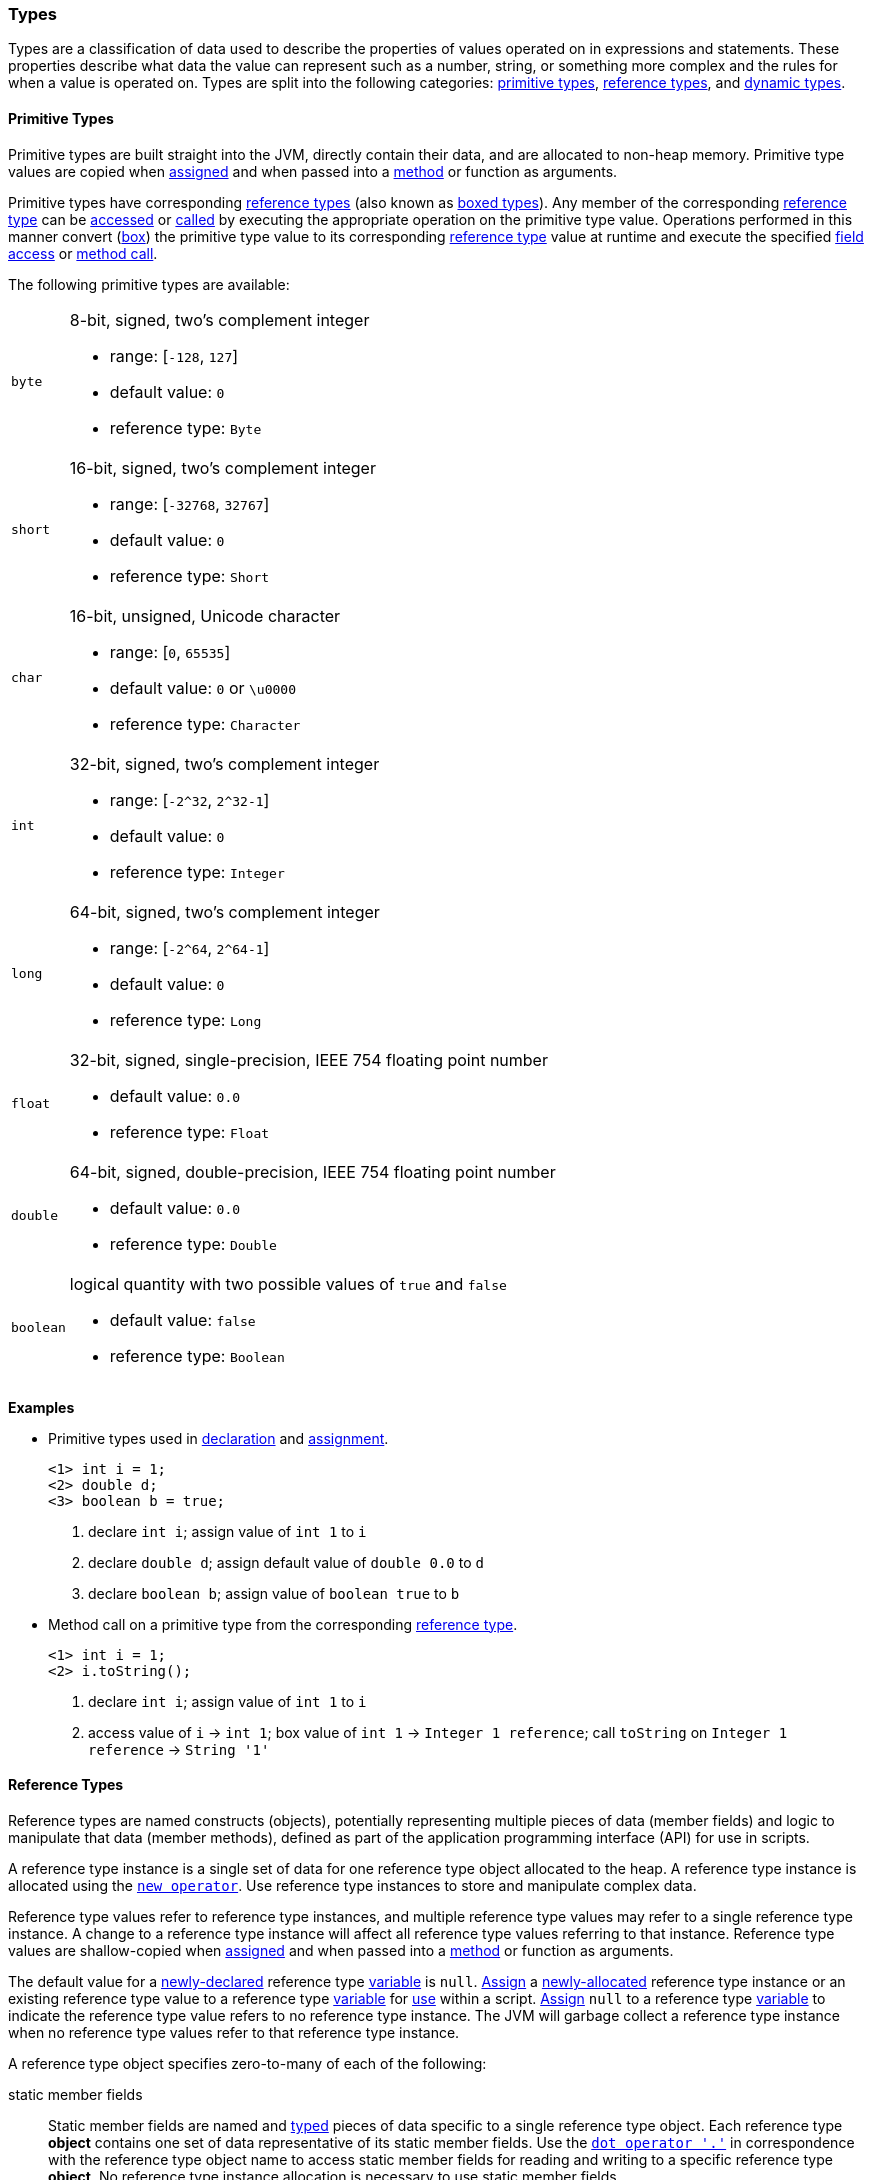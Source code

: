 [[painless-types]]
=== Types

Types are a classification of data used to describe the properties of values
operated on in expressions and statements. These properties describe what data
the value can represent such as a number, string, or something more complex and
the rules for when a value is operated on.  Types are split into the following
categories: <<primitive-types, primitive types>>,
<<reference-types, reference types>>, and <<dynamic-types, dynamic types>>.

[[primitive-types]]
==== Primitive Types

Primitive types are built straight into the JVM, directly contain their data,
and are allocated to non-heap memory.  Primitive type values are copied when
<<assignment, assigned>> and when passed into a <<method-access, method>> or
function as arguments.

Primitive types have corresponding <<reference-types, reference types>> (also
known as <<boxing-unboxing, boxed types>>). Any member of the corresponding
<<reference-types, reference type>> can be <<field-access, accessed>> or
<<method-access, called>> by executing the appropriate operation on the
primitive type value. Operations performed in this manner convert
(<<boxing-unboxing, box>>) the primitive type value to its corresponding
<<reference-types, reference type>> value at runtime and execute the specified
<<field-access, field access>> or <<method-access, method call>>.

The following primitive types are available:

[horizontal]
`byte`::
8-bit, signed, two's complement integer
* range: [`-128`, `127`]
* default value: `0`
* reference type: `Byte`

`short`::
16-bit, signed, two's complement integer
* range: [`-32768`, `32767`]
* default value: `0`
* reference type: `Short`

`char`::
16-bit, unsigned, Unicode character
* range: [`0`, `65535`]
* default value: `0` or `\u0000`
* reference type: `Character`

`int`::
32-bit, signed, two's complement integer
* range: [`-2^32`, `2^32-1`]
* default value: `0`
* reference type: `Integer`

`long`::
64-bit, signed, two's complement integer
* range: [`-2^64`, `2^64-1`]
* default value: `0`
* reference type: `Long`

`float`::
32-bit, signed, single-precision, IEEE 754 floating point number
* default value: `0.0`
* reference type: `Float`

`double`::
64-bit, signed, double-precision, IEEE 754 floating point number
* default value: `0.0`
* reference type: `Double`

`boolean`::
logical quantity with two possible values of `true` and `false`
* default value: `false`
* reference type: `Boolean`

*Examples*

* Primitive types used in <<declaration, declaration>> and
<<assignment, assignment>>.
+
[source,Painless]
----
<1> int i = 1;
<2> double d;
<3> boolean b = true;
----
+
<1> declare `int i`;
    assign value of `int 1` to `i`
<2> declare `double d`;
    assign default value of `double 0.0` to `d`
<3> declare `boolean b`;
    assign value of `boolean true` to `b`
+
* Method call on a primitive type from the corresponding
<<reference-types, reference type>>.
+
[source,Painless]
----
<1> int i = 1;
<2> i.toString();
----
+
<1> declare `int i`;
    assign value of `int 1` to `i`
<2> access value of `i` -> `int 1`;
    box value of `int 1` -> `Integer 1 reference`;
    call `toString` on `Integer 1 reference` -> `String '1'`

[[reference-types]]
==== Reference Types

Reference types are named constructs (objects), potentially representing
multiple pieces of data (member fields) and logic to manipulate that data
(member methods), defined as part of the application programming interface
(API) for use in scripts.

A reference type instance is a single set of data for one reference type
object allocated to the heap. A reference type instance is allocated using the
<<constructor-call, `new operator`>>. Use reference type instances to store
and manipulate complex data.

Reference type values refer to reference type instances, and multiple reference
type values may refer to a single reference type instance. A change to a
reference type instance will affect all reference type values referring to that
instance. Reference type values are shallow-copied when
<<assignment, assigned>> and when passed into a <<method-access, method>> or
function as arguments.

The default value for a <<declaration, newly-declared>> reference type
<<painless-variables, variable>> is `null`. <<assignment, Assign>> a
<<constructor-call, newly-allocated>> reference type instance or an existing
reference type value to a reference type <<painless-variables, variable>> for
<<painless-operators, use>> within a script. <<assignment, Assign>> `null` to a
reference type <<painless-variables, variable>> to indicate the reference type
value refers to no reference type instance. The JVM will garbage collect a
reference type instance when no reference type values refer to that reference
type instance.

A reference type object specifies zero-to-many of each of the following:

static member fields::

Static member fields are named and <<painless-types, typed>> pieces of data
specific to a single reference type object. Each reference type *object*
contains one set of data representative of its static member fields. Use the
<<field-access, `dot operator '.'`>> in correspondence with the reference type
object name to access static member fields for reading and writing to a
specific reference type *object*. No reference type instance allocation is
necessary to use static member fields.

non-static member fields::

Non-static member fields are named and <<painless-types, typed>> pieces of data
specified by a reference type object.  Each reference type *instance* contains
one set of data representative of its reference type object's non-static member
fields. Use the <<field-access, `dot operator '.'`>> for reading and writing to
non-static member fields of a specific reference type *instance*.  An allocated
reference type instance is required to use non-static member fields.

static member methods::

Static member methods are functions specific to a single reference type
*object*. Use the <<method-access, `method call operator '. ()'`>> in
correspondence with the reference type object name to invoke static member
methods. No reference type instance allocation is necessary to use static
member methods.

non-static member methods::

Non-static member methods are functions specified by a reference type object
and called on a specific reference type *instance*. Non-static member methods
called on a specific reference type instance may read from and write to
non-static member fields of that specific reference type instance. Use the
<<method-access, `method call operator '. ()'`>> in correspondence with a
specific reference type instance to invoke non-static member methods. An
allocated reference type instance is required to use non-static member methods.

constructors::

Constructors are a special type of function specific to a reference type
*object* used to allocate reference type instances of that reference type
object. Use the <<constructor-call, `constructor call operator 'new ()'`>> to
allocate a reference type instance.

Reference type objects support a basic inheritance model. Consider types A and
B. Type A is considered to be a parent of B, and B a child of A, if B inherits
(is able to access as its own) all of A's non-static members. Type B is
considered a descendant of A if there exists a recursive parent-child
relationship from B to A with none to many types in between. In this case, B
inherits all of A's non-static members along with all of the non-static members
of the types in between. Type B is also considered to be a type A in both
relationships.

*Examples*

* Reference types used in several different <<painless-operators, operators>>.
+
[source,Painless]
----
<1> List l = new ArrayList();
<2> l.add(1);
<3> int i = l.get(0) + 2;
----
+
<1> declare `List l`;
    allocate `ArrayList` instance -> `ArrayList reference`;
    implicit cast value of `ArrayList reference` to value of `List reference`
            -> `List reference`;
    assign value of `List reference` to `l`
<2> access value of `l` -> `List reference`;
    implicit cast value of `int 1` to value of `def` -> `def`
    call `add` on `List reference` with arguments (`def`)
<3> declare `int i`;
    access value of `l` -> `List reference`;
    call `get` on `List reference` with arguments (`int 0`) -> `def`;
    implicit cast value of `def` to value of `int 1` -> `int 1`;
    add value of `int 1` and value of `int 2` -> `int 3`;
    assign value of `int 3` to `i`
+
* Sharing a reference type instance.
+
[source,Painless]
----
<1> List l0 = new ArrayList();
<2> List l1 = l0;
<3> l0.add(1);
<4> l1.add(2);
<5> int i = l1.get(0) + l0.get(1);
----
+
<1> declare `List l0`;
    allocate `ArrayList` instance -> `ArrayList reference`;
    implicit cast value of `ArrayList reference` to value of `List reference`
            -> `List reference`;
    assign value of `List reference` to `l0`
<2> declare `List l1`;
    access value of `l0` -> `List reference`;
    assign value of `List reference` to `l1`
    (note `l0` and `l1` refer to the same instance known as a shallow-copy)
<3> access value of `l0` -> `List reference`;
    implicit cast value of `int 1` to value of `def` -> `def`
    call `add` on `List reference` with arguments (`def`)
<4> access value of `l1` -> `List reference`;
    implicit cast value of `int 2` to value of `def` -> `def`
    call `add` on `List reference` with arguments (`def`)
<5> declare `int i`;
    access value of `l0` -> `List reference`;
    call `get` on `List reference` with arguments (`int 0`) -> `def @0`;
    implicit cast value of `def @0` to value of `int 1` -> `int 1`;
    access value of `l1` -> `List reference`;
    call `get` on `List reference` with arguments (`int 1`) -> `def @1`;
    implicit cast value of `def @1` to value of `int 2` -> `int 2`;
    add value of `int 1` and value of `int 2` -> `int 3`;
    assign value of `int 3` to `i`;
+
* Using the static members of a reference type.
+
[source,Painless]
----
<1> int i = Integer.MAX_VALUE;
<2> long l = Long.parseLong("123L");
----
+
<1> declare `int i`;
    access value of `MAX_VALUE` on `Integer` -> `int 2147483647`;
    assign value of `int 2147483647` to `i`
<2> declare `long l`;
    call `parseLong` on `Long` with arguments (`long 123`) -> `long 123`;
    assign value of `long 123` to `l`

[[dynamic-types]]
==== Dynamic Types

Use dynamic type values to represent the values of any primitive type or
reference type under a single type name `def`. A `def` type value mimics
the behavior of whatever value it currently represents and will always
represent the child-most descendant type value of any value when used in
<<painless-operators, operations>> and statements.

Internally, if a `def` type value is a primitive type value, the value is
converted (<<boxing-unboxing, boxed>>) to the corresponding reference type
instance. However, the `def` type still behaves like the primitive type
including within the <<painless-casting, casting model>>.

The default value for a <<declaration, newly-declared>> `def` type
<<painless-variables, variable>> is `null`. A `def` type
<<painless-variables, variable>> can have different types
<<assignment, assigned>> throughout a script.

<<painless-operators, Operations>> using the `def` type will generate
errors at runtime if an inappropriate type is represented. Using the `def`
type can have a slight impact on performance. Use only primitive types and
reference types directly when performance is critical.

*Examples*

* General uses of the `def` type.
+
[source,Painless]
----
<1> def dp = 1;
<2> def dr = new ArrayList();
<3> dr = dp;
----
+
<1> declare `def dp`;
    implicit cast value of `int 1` to value of `def` -> `def`;
    assign value of `def` to `dp`
<2> declare `def dr`;
    allocate `ArrayList` instance -> `ArrayList reference`;
    implicit cast value of `ArrayList reference` to value of `def` -> `def`;
    assign value of `def` to `dr`
<3> access value of `dp` -> `def`;
    assign value of `def` to `dr`;
    (note the switch in the type `dr` represents from `ArrayList` to `int`)
+
* A `def` type value representing the child-most descendant of a value.
+
[source,Painless]
----
<1> Object l = new ArrayList();
<2> def d = l;
<3> d.ensureCapacity(10);
----
+
<1> declare `Object l`;
    allocate `ArrayList` instance -> `ArrayList reference`;
    implicit cast value of `ArrayList reference` to value of `Object reference`
            -> `Object reference`;
    assign value of `Object reference` to `l`
<2> declare `def d`;
    access value of `l` -> `Object reference`;
    implicit cast value of `Object reference` to value of `def` -> `def`;
    assign value of `def` to `d`;
<3> access value of `d` -> `def`;
    implicit cast value of `def` to value of `ArrayList reference`
            -> `ArrayList reference`;
    call `ensureCapacity` on `ArrayList reference` with arguments (`int 10`);
    (note value of `def` was implicit cast to value of `ArrayList reference`
            since ArrayList` is the child-most descendant type value that the
            `def` type value represents)

[[string-type]]
==== String Type

The `String` type is a specialized reference type that does not require
explicit allocation. Use <<strings, string literals>> to directly
<<assignment, assign>> or <<painless-operators, operate>> on `String` values.
While not required, the <<constructor-call, `new` operator>> can allocate
`String` values.

*Examples*

* General use of the `String` type.
+
[source,Painless]
----
<1> String r = "some text";
<2> String s = 'some text';
<3> String t = new String("some text");
<4> String u;
----
+
<1> declare `String r`;
    assign value of `String "some text"` to `r`
<2> declare `String s`;
    assign value of `String 'some text'` to `s`
<3> declare `String t`;
    allocate `String` instance with arguments (`String "some text"`)
            -> `String "some text"`;
    assign value of `String "some text"` to `t`
<4> declare `String u`;
    assign default value of `null` to `u`

[[void-type]]
==== void Type

The `void` type represents the concept of a lack of type. The `void` type is
primarily used to indicate a function will return no value.

*Examples*

* Use of the `void` type in a function.
+
[source,Painless]
----
void addToList(List l, def d) {
    l.add(d);
}
----

[[array-type]]
==== Array Type

The array type is a specialized reference type where an array type instance
represents a series of values.  All values in an array type instance are of
the same type.  Each value is assigned an index from within the range
`[0, length)` where length is the total number of values allocated for the
array type instance. Specify the type of values and the length during an
array allocation.

Allocate an array type instance using the <<new-array, new operator>> or the
<<array-initialization, initialization operator>>.  Array type instances are
allocated to the heap. <<declaration, Declare>> and <<assignment, assign>>
array type variables for <<painless-operators, use>> within scripts.  The
default value for newly-declared array instance types is `null`.  Array type
values are shallow-copied when <<assignment, assigned>> and when passed into a
<<method-access, method>> or function as arguments. Read and write to individual
values within the array type instance using the <<array-access, access operator>>.

When an array type instance is allocated with multiple dimensions using the
range `[2, d]` where `d >= 2`, each dimension in the range `[1, d-1]` is also
an array type. The array type of each dimension, `n`, is an array type with the
number of dimensions equal to `d-n`. For example, consider `int[][][]` with 3
dimensions. The 3rd dimension, `d-3`, is the primitive type `int`.  The 2nd
dimension, `d-2`, is the array type `int[]`. And the 1st dimension, `d-1` is
the array type `int[][]`.

*Examples*

* General use of single-dimensional arrays.
+
[source,Painless]
----
<1> int[] x;
<2> float[] y = new float[10];
<3> def z = new float[5];
<4> y[9] = 1.0F;
<5> z[0] = y[9];
----
+
<1> declare `int[] x`;
    assign default value of `null` to `x`
<2> declare `float[] y`;
    allocate `1-d float array` instance with `length [10]`
            -> `1-d float array reference`;
    assign value of `1-d float array reference` to `y`
<3> declare `def z`;
    allocate `1-d float array` instance with `length [5]`
            -> `1-d float array reference`;
    implicit cast value of `1-d float array reference` to value of `def`
            -> `def`;
    assign value of `def` to `z`
<4> access value of `y` -> `1-d float array reference`;
    assign value of `float 1.0` to `index [9]` of `1-d float array reference`
<5> access value of `y` -> `1-d float array reference @0`;
    access `index [9]` of `1-d float array reference @0` -> `float 1.0`;
    access value of `z` -> `def`;
    implicit cast value of `def` to value of `1-d float array reference @1`
            -> `1-d float array reference @1`;
    assign value of `float 1.0` to `index [0]` of `1-d float array reference @1`
+
* Use of a multi-dimensional array.
+
[source,Painless]
----
<1> int[][][] ia3 = new int[2][3][4];
<2> ia3[1][2][3] = 99;
<3> int i = ia3[1][2][3];
----
+
<1> declare `int[][][] ia`;
    allocate `3-d int array` instance with length `[2, 3, 4]`
            -> `3-d int array reference`;
    assign value of `3-d int array reference` to `ia3`
<2> access value of `ia3` -> `3-d int array reference`;
    assign value of `int 99` to `index [1, 2, 3]` of `3-d int array reference`
<3> declare `int i`;
    access value of `ia3` -> `3-d int array reference`;
    access value of `index [1, 2, 3]` of `3-d int array reference` -> `int 99`;
    assign value of `int 99` to `i`